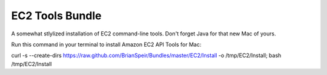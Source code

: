 EC2 Tools Bundle
================

A somewhat stlylized installation of EC2 command-line tools. Don't forget Java for that new Mac of yours.

Run this command in your terminal to install Amazon EC2 API Tools for Mac:

curl -s --create-dirs https://raw.github.com/BrianSpeir/Bundles/master/EC2/Install -o /tmp/EC2/Install; bash /tmp/EC2/Install
